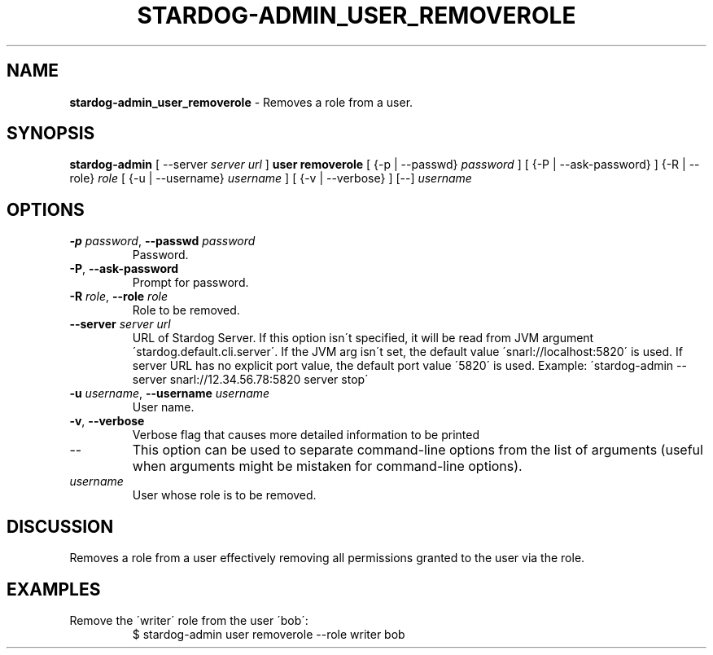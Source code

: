 .\" generated with Ronn/v0.7.3
.\" http://github.com/rtomayko/ronn/tree/0.7.3
.
.TH "STARDOG\-ADMIN_USER_REMOVEROLE" "8" "October 2015" "Complexible" "stardog-admin"
.
.SH "NAME"
\fBstardog\-admin_user_removerole\fR \- Removes a role from a user\.
.
.SH "SYNOPSIS"
\fBstardog\-admin\fR [ \-\-server \fIserver url\fR ] \fBuser\fR \fBremoverole\fR [ {\-p | \-\-passwd} \fIpassword\fR ] [ {\-P | \-\-ask\-password} ] {\-R | \-\-role} \fIrole\fR [ {\-u | \-\-username} \fIusername\fR ] [ {\-v | \-\-verbose} ] [\-\-] \fIusername\fR
.
.SH "OPTIONS"
.
.TP
\fB\-p\fR \fIpassword\fR, \fB\-\-passwd\fR \fIpassword\fR
Password\.
.
.TP
\fB\-P\fR, \fB\-\-ask\-password\fR
Prompt for password\.
.
.TP
\fB\-R\fR \fIrole\fR, \fB\-\-role\fR \fIrole\fR
Role to be removed\.
.
.TP
\fB\-\-server\fR \fIserver url\fR
URL of Stardog Server\. If this option isn\'t specified, it will be read from JVM argument \'stardog\.default\.cli\.server\'\. If the JVM arg isn\'t set, the default value \'snarl://localhost:5820\' is used\. If server URL has no explicit port value, the default port value \'5820\' is used\. Example: \'stardog\-admin \-\-server snarl://12\.34\.56\.78:5820 server stop\'
.
.TP
\fB\-u\fR \fIusername\fR, \fB\-\-username\fR \fIusername\fR
User name\.
.
.TP
\fB\-v\fR, \fB\-\-verbose\fR
Verbose flag that causes more detailed information to be printed
.
.TP
\-\-
This option can be used to separate command\-line options from the list of arguments (useful when arguments might be mistaken for command\-line options)\.
.
.TP
\fIusername\fR
User whose role is to be removed\.
.
.SH "DISCUSSION"
Removes a role from a user effectively removing all permissions granted to the user via the role\.
.
.SH "EXAMPLES"
.
.TP
Remove the \'writer\' role from the user \'bob\':
$ stardog\-admin user removerole \-\-role writer bob

